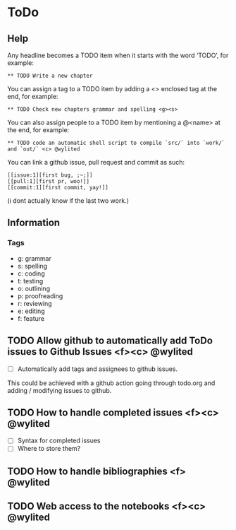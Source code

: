 * ToDo

** Help

Any headline becomes a TODO item when it starts with the word ‘TODO’, for example:
#+BEGIN_EXAMPLE
** TODO Write a new chapter
#+END_EXAMPLE

You can assign a tag to a TODO item by adding a <> enclosed tag at the end, for example:
#+BEGIN_EXAMPLE
** TODO Check new chapters grammar and spelling <g><s>
#+END_EXAMPLE

You can also assign people to a TODO item by mentioning a @<name> at the end, for example:
#+BEGIN_EXAMPLE
** TODO code an automatic shell script to compile `src/` into `work/` and `out/` <c> @wylited
#+END_EXAMPLE

You can link a github issue, pull request and commit as such:
#+BEGIN_EXAMPLE
[[issue:1][first bug, ;~;]]
[[pull:1][first pr, woo!]]
[[commit:1][first commit, yay!]]
#+END_EXAMPLE
(i dont actually know if the last two work.)

** Information

*** Tags
- g: grammar
- s: spelling
- c: coding
- t: testing
- o: outlining
- p: proofreading
- r: reviewing
- e: editing
- f: feature

** TODO Allow github to automatically add ToDo issues to Github Issues <f><c> @wylited
- [ ] Automatically add tags and assignees to github issues.

This could be achieved with a github action going through todo.org and adding / modifying issues to github.

** TODO How to handle completed issues <f><c> @wylited
- [ ] Syntax for completed issues
- [ ] Where to store them?

** TODO How to handle bibliographies <f> @wylited

** TODO Web access to the notebooks <f><c> @wylited